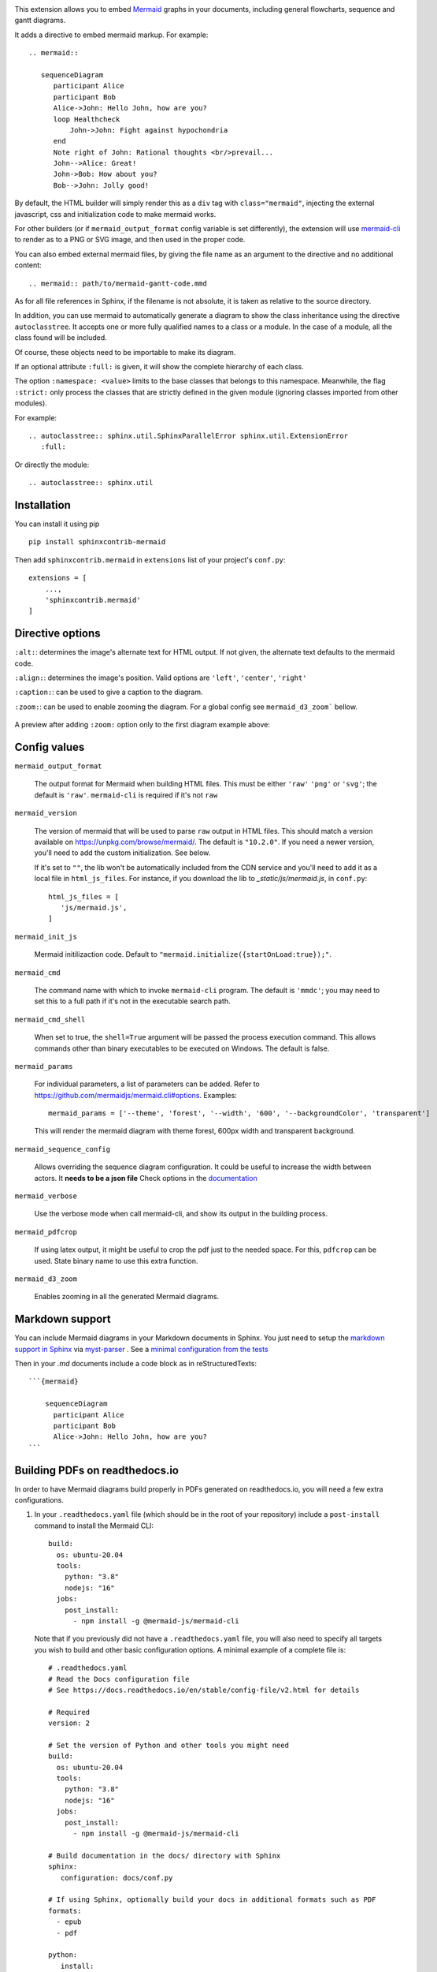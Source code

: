.. image:: https://github.com/mgaitan/sphinxcontrib-mermaid/actions/workflows/test.yml/badge.svg
    :target: https://github.com/mgaitan/sphinxcontrib-mermaid/actions/workflows/test.yml

This extension allows you to embed `Mermaid <https://mermaid-js.github.io/mermaid>`_ graphs in your
documents, including general flowcharts, sequence and gantt diagrams.

It adds a directive to embed mermaid markup. For example::

  .. mermaid::

     sequenceDiagram
        participant Alice
        participant Bob
        Alice->John: Hello John, how are you?
        loop Healthcheck
            John->John: Fight against hypochondria
        end
        Note right of John: Rational thoughts <br/>prevail...
        John-->Alice: Great!
        John->Bob: How about you?
        Bob-->John: Jolly good!


By default, the HTML builder will simply render this as a ``div`` tag with
``class="mermaid"``, injecting the external javascript, css and initialization code to
make mermaid works.

For other builders (or if ``mermaid_output_format`` config variable is set differently), the extension
will use `mermaid-cli <https://github.com/mermaidjs/mermaid.cli>`_ to render as
to a PNG or SVG image, and then used in the proper code.


.. mermaid::

   sequenceDiagram
      participant Alice
      participant Bob
      Alice->John: Hello John, how are you?
      loop Healthcheck
          John->John: Fight against hypochondria
      end
      Note right of John: Rational thoughts <br/>prevail...
      John-->Alice: Great!
      John->Bob: How about you?
      Bob-->John: Jolly good!


You can also embed external mermaid files, by giving the file name as an
argument to the directive and no additional content::

   .. mermaid:: path/to/mermaid-gantt-code.mmd

As for all file references in Sphinx, if the filename is not absolute, it is
taken as relative to the source directory.


In addition, you can use mermaid to automatically generate a diagram to show the class inheritance using the directive ``autoclasstree``. It accepts one or more fully qualified
names to a class or a module. In the case of a module, all the class found will be included.

Of course, these objects need to be importable to make its diagram.

If an optional attribute ``:full:`` is given, it will show the complete hierarchy of each class.

The option ``:namespace: <value>`` limits to the base classes that belongs to this namespace.
Meanwhile, the flag ``:strict:`` only process the classes that are strictly defined in the given
module (ignoring classes imported from other modules).


For example::

    .. autoclasstree:: sphinx.util.SphinxParallelError sphinx.util.ExtensionError
       :full:

.. autoclasstree:: sphinx.util.SphinxParallelError sphinx.util.ExtensionError
   :full:


Or directly the module::

    .. autoclasstree:: sphinx.util


.. autoclasstree:: sphinx.util


Installation
------------

You can install it using pip

::

    pip install sphinxcontrib-mermaid

Then add ``sphinxcontrib.mermaid`` in ``extensions`` list of your project's ``conf.py``::

    extensions = [
        ...,
        'sphinxcontrib.mermaid'
    ]


Directive options
------------------

``:alt:``: determines the image's alternate text for HTML output.  If not given, the alternate text defaults to the mermaid code.

``:align:``: determines the image's position. Valid options are ``'left'``, ``'center'``, ``'right'``

``:caption:``: can be used to give a caption to the diagram.

``:zoom:``: can be used to enable zooming the diagram. For a global config see ``mermaid_d3_zoom``` bellow. 

.. figure:: https://user-images.githubusercontent.com/16781833/228022911-c26d1e01-7f71-4ab7-bb33-ce53056f8343.gif
   :align: center
   
   A preview after adding ``:zoom:`` option only to the first diagram example above:


Config values
-------------

``mermaid_output_format``

   The output format for Mermaid when building HTML files.  This must be either ``'raw'``
   ``'png'`` or ``'svg'``; the default is ``'raw'``. ``mermaid-cli`` is required if it's not ``raw``

``mermaid_version``

  The version of mermaid that will be used to parse ``raw`` output in HTML files. This should match a version available on https://unpkg.com/browse/mermaid/.  The default is ``"10.2.0"``. If you need a newer version, you'll need to add the custom initialization. See below. 

  If it's set to ``""``, the lib won't be automatically included from the CDN service and you'll need to add it as a local
  file in ``html_js_files``. For instance, if you download the lib to `_static/js/mermaid.js`, in ``conf.py``::


    html_js_files = [
       'js/mermaid.js',
    ]


``mermaid_init_js``

  Mermaid initilizaction code. Default to ``"mermaid.initialize({startOnLoad:true});"``.

.. versionchanged:: 0.7
    The init code doesn't include the `<script>` tag anymore. It's automatically added at build time.


``mermaid_cmd``

   The command name with which to invoke ``mermaid-cli`` program.  The default is ``'mmdc'``; you may need to set this to a full path if it's not in the executable search path.

``mermaid_cmd_shell``

   When set to true, the ``shell=True`` argument will be passed the process execution command.  This allows commands other than binary executables to be executed on Windows.  The default is false.

``mermaid_params``

   For individual parameters, a list of parameters can be added. Refer to `<https://github.com/mermaidjs/mermaid.cli#options>`_.
   Examples::

      mermaid_params = ['--theme', 'forest', '--width', '600', '--backgroundColor', 'transparent']

   This will render the mermaid diagram with theme forest, 600px width and transparent background.

``mermaid_sequence_config``

    Allows overriding the sequence diagram configuration. It could be useful to increase the width between actors. It **needs to be a json file**
    Check options in the `documentation <https://mermaid-js.github.io/mermaid/#/mermaidAPI?id=configuration>`_

``mermaid_verbose``

    Use the verbose mode when call mermaid-cli, and show its output in the building
    process.

``mermaid_pdfcrop``

    If using latex output, it might be useful to crop the pdf just to the needed space. For this, ``pdfcrop`` can be used.
    State binary name to use this extra function.

``mermaid_d3_zoom``

    Enables zooming in all the generated Mermaid diagrams.


Markdown support
----------------

You can include Mermaid diagrams in your Markdown documents in Sphinx.
You just need to setup the `markdown support in Sphinx <https://www.sphinx-doc.org/en/master/usage/markdown.html>`_ via
`myst-parser <https://myst-parser.readthedocs.io/>`_
. See a `minimal configuration from the tests <https://github.com/mgaitan/sphinxcontrib-mermaid/blob/master/tests/roots/test-markdown/conf.py>`_

Then in your `.md` documents include a code block as in reStructuredTexts::


 ```{mermaid}

     sequenceDiagram
       participant Alice
       participant Bob
       Alice->John: Hello John, how are you?
 ```

Building PDFs on readthedocs.io
-----------------------------------

In order to have Mermaid diagrams build properly in PDFs generated on readthedocs.io, you will need a few extra configurations.  

1. In your ``.readthedocs.yaml`` file (which should be in the root of your repository) include a ``post-install`` command to install the Mermaid CLI: ::

    build:
      os: ubuntu-20.04
      tools:
        python: "3.8"
        nodejs: "16"
      jobs:
        post_install:
          - npm install -g @mermaid-js/mermaid-cli

 Note that if you previously did not have a ``.readthedocs.yaml`` file, you will also need to specify all targets you wish to build and other basic configuration options.  A minimal example of a complete file is: ::

    # .readthedocs.yaml
    # Read the Docs configuration file
    # See https://docs.readthedocs.io/en/stable/config-file/v2.html for details

    # Required
    version: 2

    # Set the version of Python and other tools you might need
    build:
      os: ubuntu-20.04
      tools:
        python: "3.8"
        nodejs: "16"
      jobs:
        post_install:
          - npm install -g @mermaid-js/mermaid-cli

    # Build documentation in the docs/ directory with Sphinx
    sphinx:
       configuration: docs/conf.py

    # If using Sphinx, optionally build your docs in additional formats such as PDF
    formats:
      - epub
      - pdf

    python:
       install:
       - requirements: docs/requirements.txt

2. In your documentation directory add file ``puppeteer-config.json`` with contents: ::

    {
      "args": ["--no-sandbox"]
    }
   

3. In your documentation ``conf.py`` file, add: ::

    mermaid_params = ['-p' 'puppeteer-config.json']



